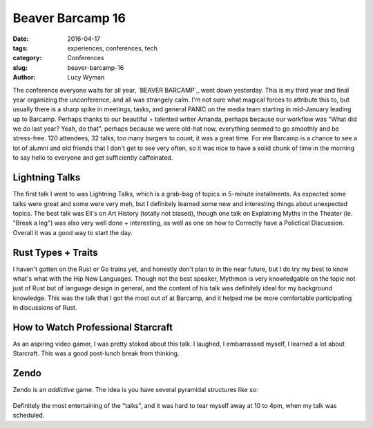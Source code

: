 Beaver Barcamp 16
=================
:date: 2016-04-17
:tags: experiences, conferences, tech
:category: Conferences
:slug: beaver-barcamp-16
:author: Lucy Wyman


The conference everyone waits for all year, 
`BEAVER BARCAMP`_ went down yesterday.  This is my third
year and final year organizing the unconference, and all
was strangely calm.  I'm not sure what magical forces 
to attribute this to, but usually there is a sharp spike 
in meetings, tasks, and general PANIC on the media team 
starting in mid-January leading up to Barcamp.  Perhaps 
thanks to our beautiful + talented writer Amanda, perhaps 
because our workflow was "What did we do last year? Yeah, do
that", perhaps because we were old-hat now, everything seemed 
to go smoothly and be stress-free. 120 attendees, 32 talks, too many burgers to count, it was a 
great time. For me Barcamp is a chance to see a 
lot of alumni and old friends that I don't get to see very often,
so it was nice to have a solid chunk of time in the morning to 
say hello to everyone and get sufficiently caffeinated. 

Lightning Talks
---------------

The first talk I went to was Lightning Talks, which is a grab-bag
of topics in 5-minute installments. As expected some talks were 
great and some were very meh, but I definitely learned some new
and interesting things about unexpected topics. The best talk
was Eli's on Art History (totally not biased), though one talk
on Explaining Myths in the Theater (ie. "Break a leg") was 
also very well done + interesting, as well as one on how 
to Correctly have a Polictical Discussion.  Overall it was 
a good way to start the day.

Rust Types + Traits
-------------------

I haven't gotten on the Rust or Go trains yet, and honestly don't
plan to in the near future, but I do try my best to know what's 
what with the Hip New Languages. Though not the best speaker, 
Mythmon is very knowledgable on the topic not just of Rust but 
of language design in general, and the content of his talk was 
definitely ideal for my background knowledge.  This was 
the talk that I got the most out of at Barcamp, and it helped
me be more comfortable participating in discussions of Rust.

How to Watch Professional Starcraft
-----------------------------------

As an aspiring video gamer, I was pretty stoked about this
talk. I laughed, I embarrassed myself, I learned a lot about
Starcraft. This was a good post-lunch break from thinking.

Zendo
-----

Zendo is an *addictive* game. The idea is you have 
several pyramidal structures like so:

.. figure:: static/zendo.png
	:align: center
	:height: 400px

Definitely the most entertaining of the "talks", and 
it was hard to tear myself away at 10 to 4pm, when my
talk was scheduled.

